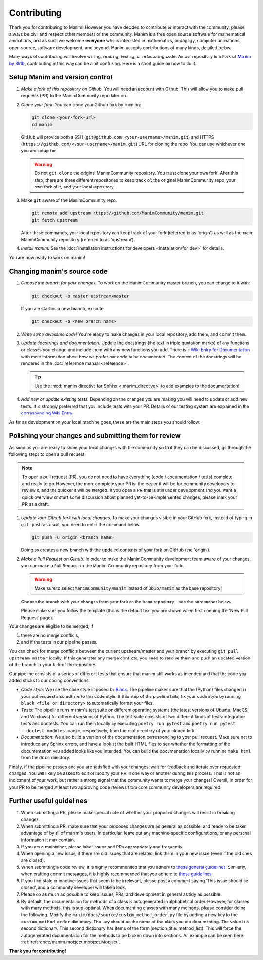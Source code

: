 ############
Contributing
############

Thank you for contributing to Manim!  However you have decided to contribute or
interact with the community, please always be civil and respect other members
of the community.  Manim is a free open source software for mathematical
animations, and as such we welcome **everyone** who is interested in
mathematics, pedagogy, computer animations, open-source, software development,
and beyond.  Manim accepts contributions of many kinds, detailed below.

Many ways of contributing will involve writing, reading, testing, or
refactoring code.  As our repository is a Fork of `Manim by
3b1b <https://github.com/3b1b/manim>`_, contributing in this way can be a bit
confusing.  Here is a short guide on how to do it.


Setup Manim and version control
===============================

#. *Make a fork of this repository on Github.*
   You will need an account with Github. This will allow you to make pull requests (PR)
   to the ManimCommunity repo later on.

#. *Clone your fork.*
   You can clone your Github fork by running:

   .. code-block:: shell

      git clone <your-fork-url>
      cd manim

   GitHub will provide both a SSH (``git@github.com:<your-username>/manim.git``) and
   HTTPS (``https://github.com/<your-username>/manim.git``) URL for cloning the repo.
   You can use whichever one you are setup for.

   .. WARNING::

      Do not ``git clone`` the original ManimCommunity repository.  You must
      clone your own fork.  After this step, there are three different
      repositories to keep track of: the original ManimCommunity repo, your own
      fork of it, and your local repository.

#. Make ``git`` aware of the ManimCommunity repo.

   .. code-block:: shell

      git remote add upstream https://github.com/ManimCommunity/manim.git
      git fetch upstream

   After these commands, your local repository can keep track of your fork
   (referred to as 'origin') as well as the main ManimCommunity repository
   (referred to as 'upstream').

#. *Install manim.*
   See the :doc:`installation instructions for developers <installation/for_dev>` for
   details.

You are now ready to work on manim!


Changing manim's source code
============================

#. *Choose the branch for your changes.*
   To work on the ManimCommunity master branch, you can change to it with:

   .. code-block:: shell

      git checkout -b master upstream/master

   If you are starting a new branch, execute

   .. code-block:: shell

      git checkout -b <new branch name>

#. *Write some awesome code!*
   You're ready to make changes in your local repository, add them, and commit
   them.

#. *Update docstrings and documentation.*
   Update the docstrings (the text in triple quotation marks) of any functions
   or classes you change and include them with any new functions you add.
   There is a `Wiki Entry for
   Documentation <https://github.com/ManimCommunity/manim/wiki/Documentation-guidelines-(WIP)>`_
   with more information about how we prefer our code to be documented. The content
   of the docstrings will be rendered in the :doc:`reference manual <reference>`.

   .. tip::

      Use the :mod:`manim directive for Sphinx <.manim_directive>` to add examples
      to the documentation!

      .. autosummary::
         :toctree: reference

         manim_directive

#. *Add new or update existing tests.*
   Depending on the changes you are making you will need to update or add new tests.
   It is strongly preferred that you include tests with your PR. Details of our testing
   system are explained in the
   `corresponding Wiki Entry <https://github.com/ManimCommunity/manim/wiki/Testing>`_.

As far as development on your local machine goes, these are the main steps you
should follow.

Polishing your changes and submitting them for review
=====================================================

As soon as you are ready to share your local changes with the community
so that they can be discussed, go through the following steps to open a
pull request.

.. NOTE::

   To open a pull request (PR), you do not need to have everything
   (code / documentation / tests) complete and ready to go.  However, the more complete
   your PR is, the easier it will be for community developers to review it, and the
   quicker it will be merged.  If you open a PR that is still under development
   and you want a quick overview or start some discussion about planned
   yet-to-be-implemented changes, please mark your PR as a draft.

#. *Update your GitHub fork with local changes.*
   To make your changes visible in your GitHub fork, instead of typing in
   ``git push`` as usual, you need to enter the command below.

   .. code-block:: shell

      git push -u origin <branch name>

   Doing so creates a new branch with the updated contents of your fork on
   GitHub (the 'origin').

#. *Make a Pull Request on Github.*
   In order to make the ManimCommunity development team aware of your changes,
   you can make a Pull Request to the Manim Community repository from your fork.

   .. WARNING::

      Make sure to select ``ManimCommunity/manim`` instead of ``3b1b/manim``
      as the base repository!

   Choose the branch with your changes from your fork as the head
   repository - see the screenshot below.

   .. image:: /_static/pull-requests.PNG
      :align: center

   Please make sure you follow the template (this is the default
   text you are shown when first opening the 'New Pull Request' page).


Your changes are eligible to be merged, if

#. there are no merge conflicts,
#. and if the tests in our pipeline passes.

You can check for merge conflicts between the current upstream/master and
your branch by executing ``git pull upstream master`` locally. If this
generates any merge conflicts, you need to resolve them and push an
updated version of the branch to your fork of the repository.

Our pipeline consists of a series of different tests that ensure
that manim still works as intended and that the code you added
sticks to our coding conventions.

- *Code style*: We use the code style imposed
  by `Black <https://black.readthedocs.io/en/stable/>`_. The pipeline
  makes sure that the (Python) files changed in your pull request
  also adhere to this code style. If this step of the pipeline fails,
  fix your code style by running ``black <file or directory>`` to
  automatically format your files.

- *Tests*: The pipeline runs manim's test suite on different operating systems
  (the latest versions of Ubuntu, MacOS, and Windows) for different versions of Python.
  The test suite consists of two different kinds of tests: integration tests
  and doctests. You can run them locally by executing ``poetry run pytest``
  and ``poetry run pytest --doctest-modules manim``, respectively, from the
  root directory of your cloned fork.

- *Documentation*: We also build a version of the documentation corresponding
  to your pull request. Make sure not to introduce any Sphinx errors, and have
  a look at the built HTML files to see whether the formatting of the documentation
  you added looks like you intended. You can build the documentation locally
  by running ``make html`` from the ``docs`` directory.

Finally, if the pipeline passes and you are satisfied with your changes: wait for
feedback and iterate over requested changes. You will likely be asked to edit or
modify your PR in one way or another during this process.
This is not an indictment of your work, but rather a strong signal that the
community wants to merge your changes! Overall, in order for your PR to be merged
at least two approving code reviews from core community developers are required.


Further useful guidelines
=========================

#. When submitting a PR, please make special note of whether your proposed
   changes will result in breaking changes.

#. When submitting a PR, make sure that your proposed changes are as general as
   possible, and ready to be taken advantage of by all of manim's users.  In
   particular, leave out any machine-specific configurations, or any personal
   information it may contain.

#. If you are a maintainer, please label issues and PRs appropriately and
   frequently.

#. When opening a new issue, if there are old issues that are related, link
   them in your new issue (even if the old ones are closed).

#. When submitting a code review, it is highly recommended that you adhere to
   `these general guidelines <https://conventionalcomments.org/>`_.  Similarly,
   when crafting commit messages, it is highly recommended that you adhere to
   `these guidelines <https://www.conventionalcommits.org/en/v1.0.0/>`_.

#. If you find stale or inactive issues that seem to be irrelevant, please post
   a comment saying 'This issue should be closed', and a community developer
   will take a look.

#. Please do as much as possible to keep issues, PRs, and development in
   general as tidy as possible.

#. By default, the documentation for methods of a class is autogenerated in alphabetical
   order.  However, for classes with many methods, this is sup-optimal.  When
   documenting classes with many methods, please consider doing the following.  Modify
   the ``manim/docs/source/custom_method_order.py`` file by adding a new key to the
   ``custom_method_order`` dictionary.  The key should be the name of the class you are
   documenting.  The value is a second dictionary.  This second dictionary has items of
   the form (section_title: method_list).  This will force the autogenerated
   documentation for the methods to be broken down into sections.  An example can be
   seen here: :ref:`reference/manim.mobject.mobject.Mobject`.



**Thank you for contributing!**
